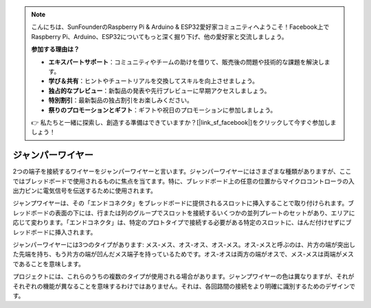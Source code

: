 .. note::

    こんにちは、SunFounderのRaspberry Pi & Arduino & ESP32愛好家コミュニティへようこそ！Facebook上でRaspberry Pi、Arduino、ESP32についてもっと深く掘り下げ、他の愛好家と交流しましょう。

    **参加する理由は？**

    - **エキスパートサポート**：コミュニティやチームの助けを借りて、販売後の問題や技術的な課題を解決します。
    - **学び＆共有**：ヒントやチュートリアルを交換してスキルを向上させましょう。
    - **独占的なプレビュー**：新製品の発表や先行プレビューに早期アクセスしましょう。
    - **特別割引**：最新製品の独占割引をお楽しみください。
    - **祭りのプロモーションとギフト**：ギフトや祝日のプロモーションに参加しましょう。

    👉 私たちと一緒に探索し、創造する準備はできていますか？[|link_sf_facebook|]をクリックして今すぐ参加しましょう！

.. _cpn_wires:

ジャンパーワイヤー
=====================

2つの端子を接続するワイヤーをジャンパーワイヤーと言います。ジャンパーワイヤーにはさまざまな種類がありますが、ここではブレッドボードで使用されるものに焦点を当てます。特に、ブレッドボード上の任意の位置からマイクロコントローラの入出力ピンに電気信号を伝送するために使用されます。

ジャンプワイヤーは、その「エンドコネクタ」をブレッドボードに提供されるスロットに挿入することで取り付けられます。ブレッドボードの表面の下には、行または列のグループでスロットを接続するいくつかの並列プレートのセットがあり、エリアに応じて変わります。「エンドコネクタ」は、特定のプロトタイプで接続する必要がある特定のスロットに、はんだ付けせずにブレッドボードに挿入されます。

ジャンパーワイヤーには3つのタイプがあります: メス-メス、オス-オス、オス-メス。オス-メスと呼ぶのは、片方の端が突出した先端を持ち、もう片方の端が凹んだメス端子を持っているためです。オス-オスは両方の端がオスで、メス-メスは両端がメスであることを意味します。

.. image:: img/image414.png

プロジェクトには、これらのうちの複数のタイプが使用される場合があります。ジャンプワイヤーの色は異なりますが、それがそれぞれの機能が異なることを意味するわけではありません。それは、各回路間の接続をより明確に識別するためのデザインです。

